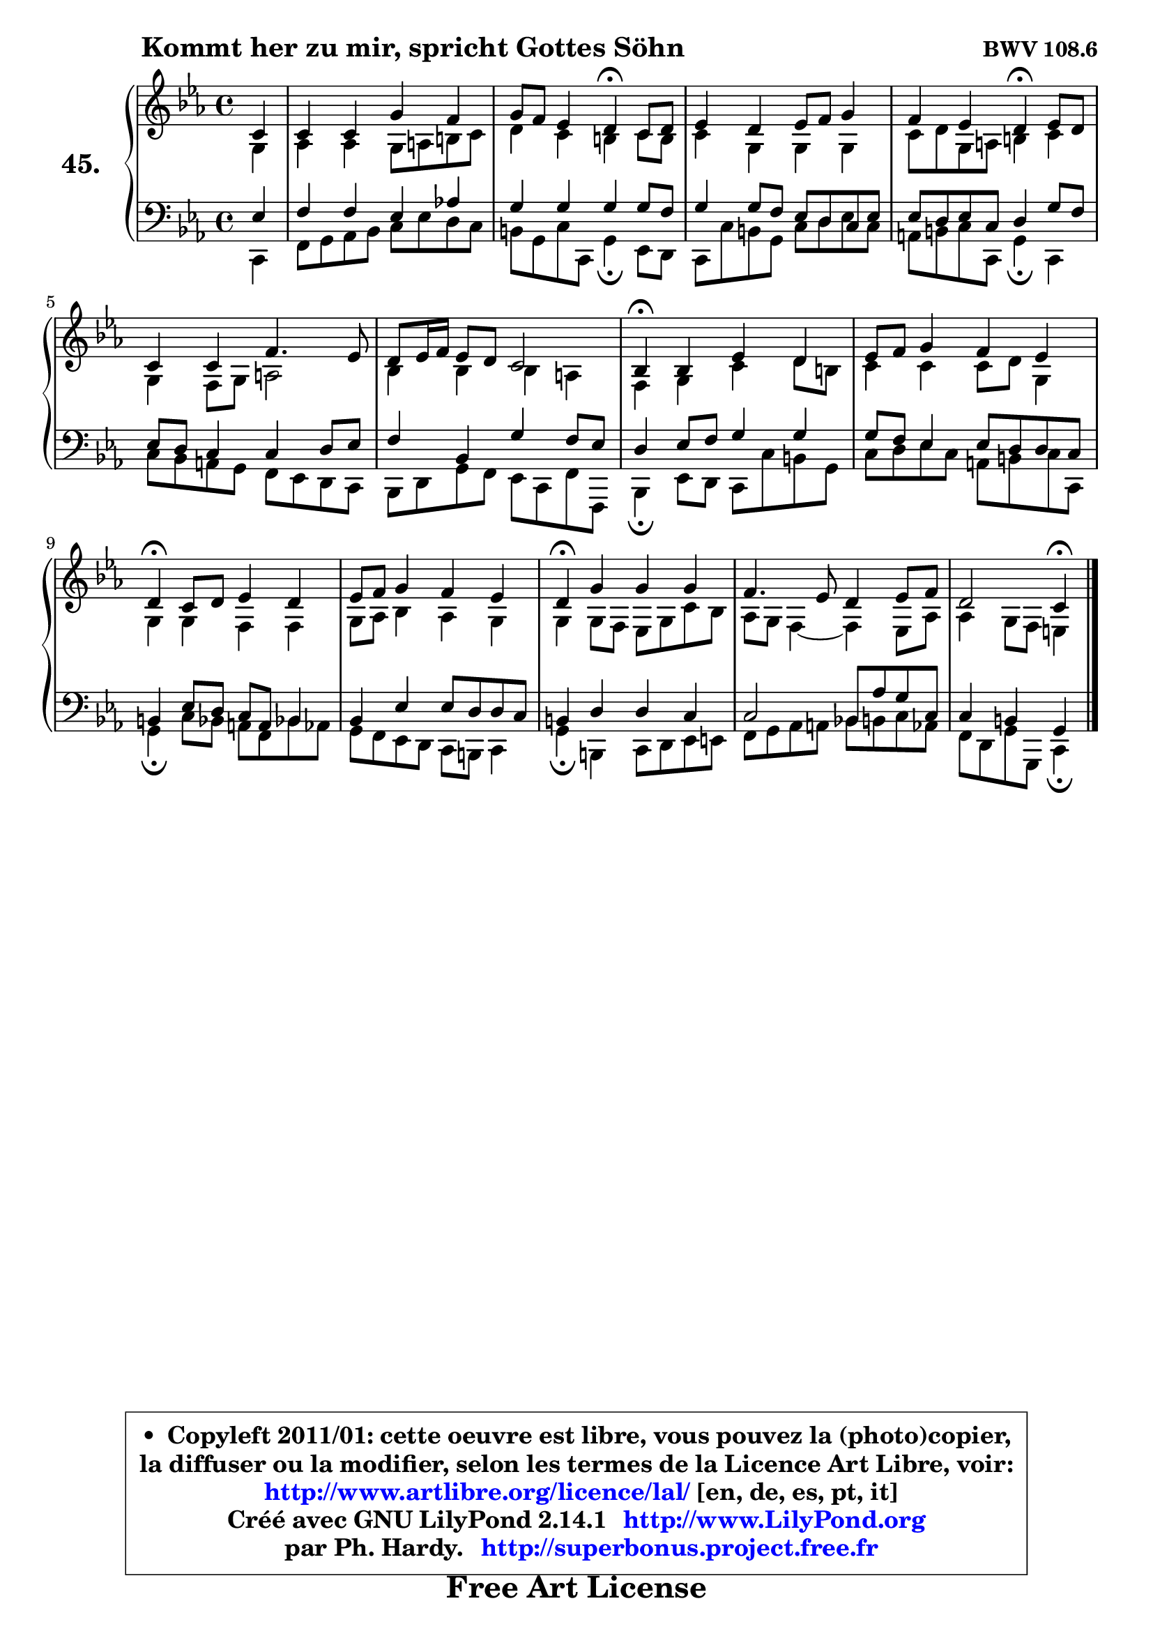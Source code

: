 
\version "2.14.1"

    \paper {
%	system-system-spacing #'padding = #0.1
%	score-system-spacing #'padding = #0.1
%	ragged-bottom = ##f
%	ragged-last-bottom = ##f
	}

    \header {
      opus = \markup { \bold "BWV 108.6" }
      piece = \markup { \hspace #9 \fontsize #2 \bold "Kommt her zu mir, spricht Gottes Söhn" }
      maintainer = "Ph. Hardy"
      maintainerEmail = "superbonus.project@free.fr"
      lastupdated = "2011/Jul/20"
      tagline = \markup { \fontsize #3 \bold "Free Art License" }
      copyright = \markup { \fontsize #3  \bold   \override #'(box-padding .  1.0) \override #'(baseline-skip . 2.9) \box \column { \center-align { \fontsize #-2 \line { • \hspace #0.5 Copyleft 2011/01: cette oeuvre est libre, vous pouvez la (photo)copier, } \line { \fontsize #-2 \line {la diffuser ou la modifier, selon les termes de la Licence Art Libre, voir: } } \line { \fontsize #-2 \with-url #"http://www.artlibre.org/licence/lal/" \line { \fontsize #1 \hspace #1.0 \with-color #blue http://www.artlibre.org/licence/lal/ [en, de, es, pt, it] } } \line { \fontsize #-2 \line { Créé avec GNU LilyPond 2.14.1 \with-url #"http://www.LilyPond.org" \line { \with-color #blue \fontsize #1 \hspace #1.0 \with-color #blue http://www.LilyPond.org } } } \line { \hspace #1.0 \fontsize #-2 \line {par Ph. Hardy. } \line { \fontsize #-2 \with-url #"http://superbonus.project.free.fr" \line { \fontsize #1 \hspace #1.0 \with-color #blue http://superbonus.project.free.fr } } } } } }

	  }

  guidemidi = {
        r4 |
        R1 |
        r2 \tempo 4 = 30 r4 \tempo 4 = 78 r4 |
        R1 |
        r2 \tempo 4 = 30 r4 \tempo 4 = 78 r4 |
        R1 |
        R1 |
        \tempo 4 = 30 r4 \tempo 4 = 78 r2. |
        R1 |
        \tempo 4 = 30 r4 \tempo 4 = 78 r2. |
        R1 |
        \tempo 4 = 30 r4 \tempo 4 = 78 r2. |
        R1 |
        r2 \tempo 4 = 30 r4 
	}

  upper = {
\displayLilyMusic \transpose b c {
	\time 4/4
	\key b \minor
	\clef treble
	\partial 4
	\voiceOne
	<< { 
	% SOPRANO
	\set Voice.midiInstrument = "acoustic grand"
	\relative c'' {
        b4 |
        b4 b fis' e |
        fis8 e d4 cis\fermata b8 cis |
        d4 cis d8 e fis4 |
        e4 d cis\fermata d8 cis |
        b4 b e4. d8 |
        cis8 d16 e d8 cis b2 |
        a4\fermata a d cis |
        d8 e fis4 e d |
        cis4\fermata b8 cis d4 cis |
        d8 e fis4 e d |
        cis4\fermata fis fis fis |
        e4. d8 cis4 d8 e |
        cis2 b4\fermata
        \bar "|."
	} % fin de relative
	}

	\context Voice="1" { \voiceTwo 
	% ALTO
	\set Voice.midiInstrument = "acoustic grand"
	\relative c' {
        fis4 |
        g4 g fis8 gis ais b |
        cis4 b ais b8 ais |
        b4 fis fis fis |
        b8 cis fis, gis ais4 b |
        fis4 e8 fis gis2 |
        a4 a a gis |
        e4 fis b cis8 ais |
        b4 b b8 cis fis,4 |
        fis4 fis e e |
        fis8 g a4 g fis |
        fis4 fis8 e d fis b a |
        g8 fis e4 ~ e d8 g |
        g4 fis8 e dis4
        \bar "|."
	} % fin de relative
	\oneVoice
	} >>
}
	}

    lower = {
\transpose b c {
	\time 4/4
	\key b \minor
	\clef bass
	\partial 4
	\voiceOne
	<< { 
	% TENOR
	\set Voice.midiInstrument = "acoustic grand"
	\relative c' {
        d4 |
        e4 e d g! |
        fis4 fis fis fis8 e |
        fis4 fis8 e d cis b d |
        d8 cis d b cis4 fis8 e |
        d8 cis b4 b cis8 d |
        e4 a, fis' e8 d |
        cis4 d8 e fis4 fis |
        fis8 e d4 d8 cis cis b |
        ais4 d8 cis b gis a4 |
        a4 d d8 cis cis b |
        ais4 cis cis b |
        b2 a8 g' fis b, |
        b4 ais fis
        \bar "|."
	} % fin de relative
	}
	\context Voice="1" { \voiceTwo 
	% BASS
	\set Voice.midiInstrument = "acoustic grand"
	\relative c {
        b4 |
        e8 fis g a b d cis b |
        ais8 fis b b, fis'4\fermata d8 cis |
        b8 b' ais fis b8 cis d8 b |
        gis8 ais b b, fis'4\fermata b, |
        b'8 a gis fis e d cis b |
        a8 cis fis e d b e e, |
        a4\fermata d8 cis b b' ais fis |
        b8 cis d b gis ais b b, |
        fis'4\fermata b8 a gis e a! g |
        fis8 e d cis b ais b4 |
        fis'4\fermata ais, b8 cis d dis |
        e8 fis g gis a! ais b g |
        e8 cis fis fis, b4\fermata
        \bar "|."
	} % fin de relative
	\oneVoice
	} >>
}
	}


    \score { 

	\new PianoStaff <<
	\set PianoStaff.instrumentName = \markup { \bold \huge "45." }
	\new Staff = "upper" \upper
	\new Staff = "lower" \lower
	>>

    \layout {
%	ragged-last = ##f
	   }

         } % fin de score

  \score {
    \unfoldRepeats { << \guidemidi \upper \lower >> }
    \midi {
    \context {
     \Staff
      \remove "Staff_performer"
               }

     \context {
      \Voice
       \consists "Staff_performer"
                }

     \context { 
      \Score
      tempoWholesPerMinute = #(ly:make-moment 78 4)
		}
	    }
	}


